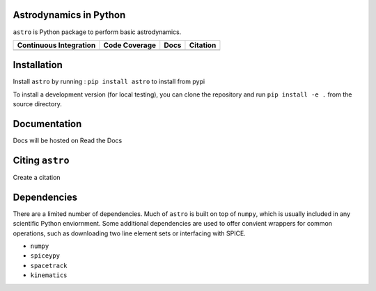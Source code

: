 Astrodynamics in Python
=======================

``astro`` is Python package to perform basic astrodynamics.

+-------------------------+---------------------+--------------------------+------------+
| Continuous Integration  | Code Coverage       | Docs                     | Citation   |
+=========================+=====================+==========================+============+
| |Travis Build Status|   | |Coverage Status|   | |Documentation Status|   | |Citation| |
+-------------------------+---------------------+--------------------------+------------+

.. |Travis Build Status| image:: https://travis-ci.org/skulumani/astro.svg?branch=master
   :target: https://travis-ci.org/skulumani/astro
.. |Coverage Status| image:: https://coveralls.io/repos/github/skulumani/astro/badge.svg?branch=master
   :target: https://coveralls.io/github/skulumani/astro?branch=master
.. |Documentation Status| image:: https://readthedocs.org/projects/astro-python/badge/?version=latest
    :target: http://astro-python.readthedocs.io/en/latest/?badge=latest
    :alt: Documentation Status
.. |Citation| image:: https://zenodo.org/badge/95155784.svg
   :target: https://zenodo.org/badge/latestdoi/95155784

Installation
============

Install ``astro`` by running : ``pip install astro`` to install from pypi

To install a development version (for local testing), you can clone the 
repository and run ``pip install -e .`` from the source directory.

Documentation
=============

Docs will be hosted on Read the Docs

Citing ``astro``
================

Create a citation

Dependencies
============

There are a limited number of dependencies.
Much of ``astro`` is built on top of ``numpy``, which is usually included
in any scientific Python enviornment.
Some additional dependencies are used to offer convient wrappers for 
common operations, such as downloading two line element sets or interfacing
with SPICE.

* ``numpy`` 
* ``spiceypy``
* ``spacetrack``
* ``kinematics``
